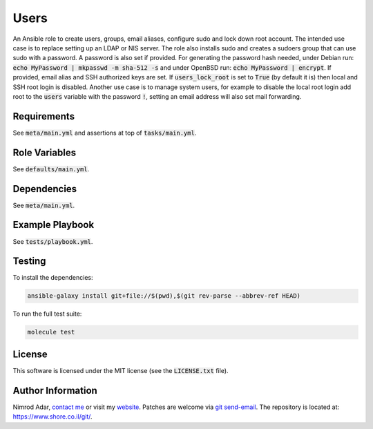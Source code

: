 Users
#####

An Ansible role to create users, groups, email aliases, configure sudo and lock
down root account. The intended use case is to replace setting up an LDAP or
NIS server. The role also installs sudo and creates a sudoers group that can use
sudo with a password. A password is also set if provided. For generating the
password hash needed, under Debian run: :code:`echo MyPassword | mkpasswd -m
sha-512 -s` and under OpenBSD run: :code:`echo MyPassword | encrypt`. If
provided, email alias and SSH authorized keys are set. If
:code:`users_lock_root` is set to :code:`True` (by default it is) then local and
SSH root login is disabled. Another use case is to manage system users, for
example to disable the local root login add root to the :code:`users` variable
with the password :code:`!`, setting an email address will also set mail
forwarding.

Requirements
------------

See :code:`meta/main.yml` and assertions at top of :code:`tasks/main.yml`.

Role Variables
--------------

See :code:`defaults/main.yml`.

Dependencies
------------

See :code:`meta/main.yml`.

Example Playbook
----------------

See :code:`tests/playbook.yml`.

Testing
-------

To install the dependencies:

.. code:: shell

    ansible-galaxy install git+file://$(pwd),$(git rev-parse --abbrev-ref HEAD)

To run the full test suite:

.. code:: shell

    molecule test

License
-------

This software is licensed under the MIT license (see the :code:`LICENSE.txt`
file).

Author Information
------------------

Nimrod Adar, `contact me <nimrod@shore.co.il>`_ or visit my `website
<https://www.shore.co.il/>`_. Patches are welcome via `git send-email
<http://git-scm.com/book/en/v2/Git-Commands-Email>`_. The repository is located
at: https://www.shore.co.il/git/.
